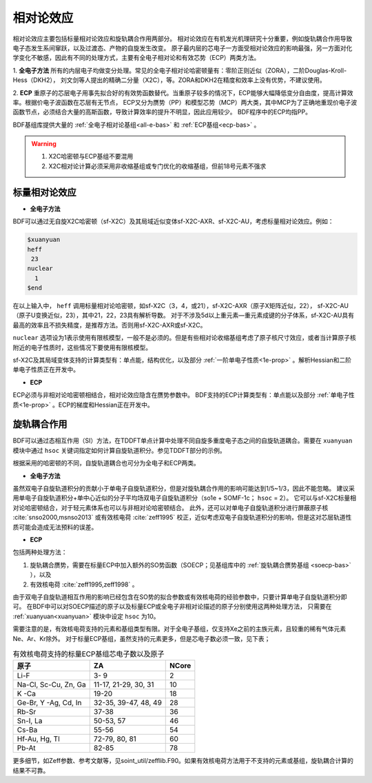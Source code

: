 
.. _relativity:

相对论效应
================================================
相对论效应主要包括标量相对论效应和旋轨耦合作用两部分。
相对论效应在有机发光机理研究十分重要，例如旋轨耦合作用导致电子态发生系间窜跃，以及过渡态、产物的自旋发生改变。
原子最内层的芯电子一方面受相对论效应的影响最强，另一方面对化学变化不敏感，因此有不同的处理方式，主要有全电子相对论和有效芯势（ECP）两类方法。

1. **全电子方法** 所有的内层电子均做变分处理。常见的全电子相对论哈密顿量有：零阶正则近似（ZORA），二阶Douglas-Kroll-Hess（DKH2），
刘文剑等人提出的精确二分量（X2C），等。ZORA和DKH2在精度和效率上没有优势，不建议使用。

2. **ECP** 重原子的芯层电子用事先拟合好的有效势函数替代。当重原子较多的情况下，ECP能够大幅降低变分自由度，提高计算效率。根据价电子波函数在芯层有无节点，
ECP又分为赝势（PP）和模型芯势（MCP）两大类，其中MCP为了正确地重现价电子波函数节点，必须结合大量的高斯函数，导致计算效率的提升不明显，因此应用较少。
BDF程序中的ECP均指PP。

BDF基组库提供大量的 :ref:`全电子相对论基组<all-e-bas>` 和 :ref:`ECP基组<ecp-bas>` 。

.. warning::

    1. X2C哈密顿与ECP基组不要混用
    2. X2C相对论计算必须采用非收缩基组或专门优化的收缩基组，但前18号元素不强求


标量相对论效应
------------------------------------------------

* **全电子方法**

BDF可以通过无自旋X2C哈密顿（sf-X2C）及其局域近似变体sf-X2C-AXR、sf-X2C-AU，考虑标量相对论效应。例如：

.. code-block:: bdf

  $xuanyuan
  heff
   23
  nuclear
    1
  $end

在以上输入中， ``heff`` 调用标量相对论哈密顿，如sf-X2C（3，4，或21），sf-X2C-AXR（原子X矩阵近似，22），
sf-X2C-AU（原子U变换近似，23），其中21，22，23具有解析导数。
对于不涉及5d以上重元素—重元素成键的分子体系，sf-X2C-AU具有最高的效率且不损失精度，是推荐方法。否则用sf-X2C-AXR或sf-X2C。

.. _finite-nuclear:

``nuclear`` 选项设为1表示使用有限核模型，一般不是必须的。但是有些相对论收缩基组考虑了原子核尺寸效应，或者当计算原子核附近的电子性质时，这些情况下要使用有限核模型。

sf-X2C及其局域变体支持的计算类型有：单点能，结构优化，以及部分 :ref:`一阶单电子性质<1e-prop>` 。解析Hessian和二阶单电子性质正在开发中。

* **ECP**

ECP必须与非相对论哈密顿相结合，相对论效应隐含在赝势参数中。
BDF支持的ECP计算类型有：单点能以及部分 :ref:`单电子性质<1e-prop>` 。ECP的梯度和Hessian正在开发中。

旋轨耦合作用
------------------------------------------------
BDF可以通过态相互作用（SI）方法，在TDDFT单点计算中处理不同自旋多重度电子态之间的自旋轨道耦合。需要在 ``xuanyuan`` 模块中通过
``hsoc`` 关键词指定如何计算自旋轨道积分。参见TDDFT部分的示例。

根据采用的哈密顿的不同，自旋轨道耦合也可分为全电子和ECP两类。

* **全电子方法**

虽然双电子自旋轨道积分的贡献小于单电子自旋轨道积分，但是对旋轨耦合作用的影响可能达到1/5~1/3，因此不能忽略。
建议采用单电子自旋轨道积分+单中心近似的分子平均场双电子自旋轨道积分（so1e + SOMF-1c； ``hsoc`` = 2）。
它可以与sf-X2C标量相对论哈密顿结合，对于轻元素体系也可以与非相对论哈密顿结合。
此外，还可以对单电子自旋轨道积分进行屏蔽原子核 :cite:`snso2000,msnso2013` 或有效核电荷 :cite:`zeff1995` 校正，近似考虑双电子自旋轨道积分的影响，但是这对芯层轨道性质可能会造成无法预料的误差。

.. _so1e-zeff:

* **ECP**

包括两种处理方法：

1. 旋轨耦合赝势，需要在标量ECP中加入额外的SO势函数（SOECP；见基组库中的 :ref:`旋轨耦合赝势基组 <soecp-bas>` ），以及
2. 有效核电荷 :cite:`zeff1995,zeff1998` 。

由于双电子自旋轨道相互作用的影响已经包含在SO势的拟合参数或有效核电荷的经验参数中，只要计算单电子自旋轨道积分即可。
在BDF中可以对SOECP描述的原子以及标量ECP或全电子非相对论描述的原子分别使用这两种处理方法，
只需要在 :ref:`xuanyuan<xuanyuan>` 模块中设定 ``hsoc`` 为10。

需要注意的是，有效核电荷支持的元素和基组类型有限。对于全电子基组，仅支持Xe之前的主族元素，且较重的稀有气体元素Ne、Ar、Kr除外。
对于标量ECP基组，虽然支持的元素更多，但是芯电子数必须一致，见下表；

.. table:: 有效核电荷支持的标量ECP基组芯电子数以及原子
    :widths: auto

    +-----------------------------+----------------------------------------+-------+
    | 原子                        | ZA                                     | NCore |
    +=============================+========================================+=======+
    | Li-F                        | 3- 9                                   | 2     |
    +-----------------------------+----------------------------------------+-------+
    | Na-Cl, Sc-Cu, Zn, Ga        | 11-17, 21-29, 30, 31                   | 10    |
    +-----------------------------+----------------------------------------+-------+
    | K -Ca                       | 19-20                                  | 18    |
    +-----------------------------+----------------------------------------+-------+
    | Ge-Br, Y -Ag, Cd, In        | 32-35, 39-47, 48, 49                   | 28    |
    +-----------------------------+----------------------------------------+-------+
    | Rb-Sr                       | 37-38                                  | 36    |
    +-----------------------------+----------------------------------------+-------+
    | Sn-I, La                    | 50-53, 57                              | 46    |
    +-----------------------------+----------------------------------------+-------+
    | Cs-Ba                       | 55-56                                  | 54    |
    +-----------------------------+----------------------------------------+-------+
    | Hf-Au, Hg, Tl               | 72-79, 80, 81                          | 60    |
    +-----------------------------+----------------------------------------+-------+
    | Pb-At                       | 82-85                                  | 78    |
    +-----------------------------+----------------------------------------+-------+

更多细节，如Zeff参数、参考文献等，见soint_util/zefflib.F90。如果有效核电荷方法用于不支持的元素或基组，旋轨耦合计算的结果不可靠。

